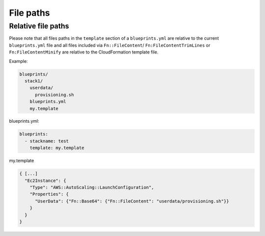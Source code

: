 **********
File paths
**********

Relative file paths
===================

Please note that all files paths in the ``template`` section of a ``blueprints.yml`` are relative to the current ``blueprints.yml`` file and all files included via ``Fn::FileContent``/ ``Fn:FileContentTrimLines`` or ``Fn:FileContentMinify`` are relative to the CloudFormation template file.

Example:

.. code-block:: text

    blueprints/
      stack1/
        userdata/
          provisioning.sh
        blueprints.yml
        my.template

blueprints.yml:

.. code-block:: yaml

    blueprints:
      - stackname: test
        template: my.template

my.template

.. code-block:: json

    { [...]
      "Ec2Instance": {
        "Type": "AWS::AutoScaling::LaunchConfiguration",
        "Properties": {
          "UserData": {"Fn::Base64": {"Fn::FileContent": "userdata/provisioning.sh"}}
        }
      }
    }
